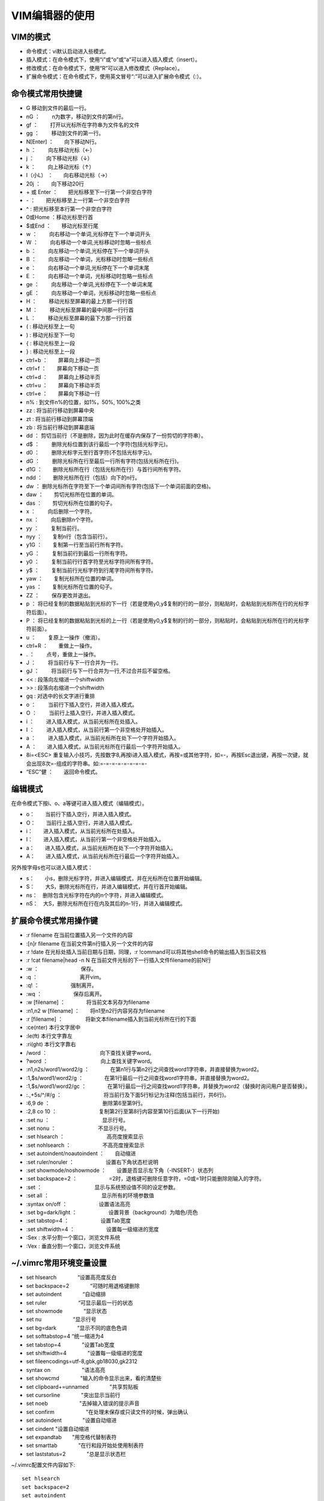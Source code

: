 
VIM编辑器的使用
===============

VIM的模式
---------

-  命令模式：vi默认启动进入些模式。
-  插入模式：在命令模式下，使用“i”或“o”或“a”可以进入插入模式（insert）。
-  修改模式：在命令模式下，使用“R”可以进入修改模式（Replace）。
-  扩展命令模式：在命令模式下，使用英文冒号“:”可以进入扩展命令模式（:）。

命令模式常用快捷键
------------------

-  G 移动到文件的最后一行。
-  nG ：　　 n为数字，移动到文件的第n行。
-  gf ：　　 打开以光标所在字符串为文件名的文件
-  gg ：　　 移动到文件的第一行。
-  N[Enter] ：　　向下移动N行。
-  h ：　　 向左移动光标（←）
-  j ：　　 向下移动光标（↓）
-  k ：　　 向上移动光标（↑）
-  l（小L） ：　　向右移动光标（→）
-  20j ：　　向下移动20行
-  \+ 或 Enter ：　　把光标移至下一行第一个非空白字符
-  \- ：　　把光标移至上一行第一个非空白字符
-  ^  :     把光标移至本行第一个非空白字符
-  0或Home ：移动光标至行首
-  $或End ：　　移动光标至行尾
-  w ：　　 向右移动一个单词,光标停在下一个单词开头
-  W ：　　 向右移动一个单词,光标移动时忽略一些标点
-  b ：　　 向左移动一个单词,光标停在下一个单词开头
-  B ：　　 向左移动一个单词，光标移动时忽略一些标点
-  e ：　　 向右移动一个单词,光标停在下一个单词末尾
-  E ：　　 向右移动一个单词，光标移动时忽略一些标点
-  ge ：　　 向左移动一个单词,光标停在下一个单词末尾
-  gE ：　　 向左移动一个单词，光标移动时忽略一些标点
-  H ：　　 移动光标至屏幕的最上方那一行行首
-  M ：　　 移动光标至屏幕的最中间那一行行首
-  L ：　　 移动光标至屏幕的最下方那一行行首
-  (  :      移动光标至上一句
-  )  :      移动光标至下一句
-  {  :      移动光标至上一段
-  }  :      移动光标至上一段
-  ctrl+b ：　　屏幕向上移动一页
-  ctrl+f ：　　屏幕向下移动一页
-  ctrl+d ：　　屏幕向上移动半页
-  ctrl+u ：　　屏幕向下移动半页
-  ctrl+e ：　　屏幕向下移动一行
-  n%     :     到文件n%的位置，如1%，50%, 100%之类
-  zz     :     将当前行移动到屏幕中央
-  zt     :     将当前行移动到屏幕顶端
-  zb     :     将当前行移动到屏幕底端
-  dd ：　　
   剪切当前行（不是删除，因为此时在缓存内保存了一份剪切的字符串）。
-  d$ ：　　 删除光标位置到该行最后一个字符(包括光标字元)。
-  d0 ：　　 删除光标字元至行首字符(不包括光标字元)。
-  dG ：　　 删除光标所在行至最后一行所有字符(包括光标所在行)。
-  d1G ：　　删除光标所在行（包括光标所在行）与首行间所有字符。
-  ndd ：　　删除光标所在行（包括）向下的n行。
-  dw ：　　
   删除光标所在字符至下一个单词间所有字符(包括下一个单词前面的空格)。
-  daw ：　　剪切光标所在位置的单词。
-  das ：　　剪切光标所在位置的句子。
-  x ：　　 向后删除一个字符。
-  nx ：　　 向后删除n个字符。
-  yy ：　　 复制当前行。
-  nyy ：　　复制n行（包含当前行）。
-  y1G ：　　复制第一行至当前行所有字符。
-  yG ：　　 复制当前行到最后一行所有字符。
-  y0 ：　　 复制当前行行首字符至光标字符间所有字符。
-  y$ ：　　 复制当前行光标字符到行尾字符间所有字符。
-  yaw ：　　复制光标所在位置的单词。
-  yas ：　　复制光标所在位置的句子。
-  ZZ ：　　 保存更改并退出。
-  p ：　　
   将已经复制的数据粘贴到光标的下一行（若是使用y0,y$复制的行的一部分，则粘贴时，会粘贴到光标所在行的光标字符后面）。
-  P ：　　
   将已经复制的数据粘贴到光标的上一行（若是使用y0,y$复制的行的一部分，则粘贴时，会粘贴到光标所在行的光标字符前面）。
-  u ：　　 复原上一操作（撤消）。
-  ctrl+R ：　　重做上一操作。
-  . ：　　 点号，重做上一操作。
-  J ：　　 将当前行与下一行合并为一行。
-  gJ ：　　 将当前行与下一行合并为一行,不过合并后不留空格。
- <<  :     段落向左缩进一个shiftwidth
- >>  :     段落向右缩进一个shiftwidth
- gq  :     对选中的长文字进行重排

-  o ：　　 当前行下插入空行，并进入插入模式。
-  O ：　　 当前行上插入空行，并进入插入模式。
-  i ：　　 进入插入模式，从当前光标所在处插入。
-  I ：　　 进入插入模式，从当前行第一个非空格处开始插入。
-  a ：　　 进入插入模式，从当前光标所在处下一个字符开始插入。
-  A ：　　进入插入模式，从当前光标所在行最后一个字符开始插入。
- 8i=<ESC> 重复输入小技巧，先按数字8,再按i进入插入模式，再按=或其他字符，如=-，再按Esc退出键，再按一次键，就会出现8次=-组成的字符串。如:=-=-=-=-=-=-=-=-
-  “ESC”健 ：　　返回命令模式。



编辑模式
--------

在命令模式下按i、o、a等键可进入插入模式（编辑模式）。

-   o：　　当前行下插入空行，并进入插入模式。
-   O：　　当前行上插入空行，并进入插入模式。 
-   i：　　进入插入模式，从当前光标所在处插入。
-   I：　　进入插入模式，从当前行第一个非空格处开始插入。
-   a：　　进入插入模式，从当前光标所在处下一个字符开始插入。
-   A：　　进入插入模式，从当前光标所在行最后一个字符开始插入。

另外按字母s也可以进入插入模式： 

-  s：　　小s，删除光标字符，并进入编辑模式，并在光标所在位置开始编辑。
-  S：　　大S，删除光标所在行，并进入编辑模式，并在行首开始编辑。
-  ns：　删除包含光标字符在内的n个字符，并进入编辑模式。
-  nS：　大S，删除光标所在行在内及其后的n-1行，并进入编辑模式。

扩展命令模式常用操作键
----------------------

-  :r filename 在当前位置插入另一个文件的内容
-  :[n]r filename 在当前文件第n行插入另一个文件的内容
-  :r !date 在光标处插入当前日期与日期，同理，:r !command可以将其他shell命令的输出插入到当前文档
-  :r !cat filename|head -n N  在当前文件光标的下一行插入文件filename的前N行
-  :w ：　　　　　　　　保存。
-  :q ：　　　　　　　　离开vim。
-  :q! ：　　　　　　强制离开。
-  :wq ：　　　　　　保存后离开。
-  :w [filename] ：　　　　将当前文本另存为filename
-  :n1,n2 w [filename] ：　　将n1至n2行内容另存为filename
-  :r [filename] ： 　　　　将新文本filename插入到当前光标所在行的下面
- :ce(nter)  本行文字居中
- :le(ft)  本行文字靠左
- :ri(ght)  本行文字靠右

-  /word ：　　　　　　　　　　向下查找关键字word。
-  ?word ：　　　　　　　　　　向上查找关键字word。
-  :n1,n2s/word1/word2/g
   ：　　　　在第n1行与第n2行之间查找word1字符串，并直接替换为word2。
-  :1,$s/word1/word2/g
   ：　　　　在第1行最后一行之间查找word1字符串，并直接替换为word2。
-  :1,$s/word1/word2/gc
   ：　　　　在第1行最后一行之间查找word1字符串，并替换为word2（替换时询问用户是否替换）。
-  :.,+5s/^/#/g
   ：　　　　　　　　将当前行及下面5行标记为注释(包括当前行，共6行)。
-  :6,9 de ：　　　　　　　　　　删除第6至第9行。
-  :2,8 co 10
   ：　　　　　　　　复制第2行至第8行内容至第10行后面(从下一行开始)
-  :set nu ：　　　　　　　　　　显示行号。
-  :set nonu ：　　　　　　　　不显示行号。
-  :set hlsearch ：　　　　　　　　高亮度搜索显示
-  :set nohlsearch ：　　　　　　不高亮度搜索显示
-  :set autoindent/noautoindent ：　　自动缩进
-  :set ruler/noruler ：　　　　　　设置右下角状态栏说明
-  :set showmode/noshowmode ：　　设置是否显示左下角（-INSERT-）状态列
-  :set backspace=2
   ：　　　　　　=2时，退格键可删除任意字符，=0或=1时只能删除刚输入的字符。
-  :set ：　　　　　　　　　　显示与系统预设值不同的设定参数。
-  :set all ：　　　　　　　　　　显示所有的环境参数值
-  :syntax on/off ：　　　　　　设置语法高亮
-  :set bg=dark/light ：　　　　　　设置背景（background）为暗色/亮色
-  :set tabstop=4 ：　　　　　　设置Tab宽度
-  :set shiftwidth=4 ：　　　　　　设置每一级缩进的宽度
-  :Sex      : 水平分割一个窗口，浏览文件系统
-  :Vex      : 垂直分割一个窗口，浏览文件系统

~/.vimrc常用环境变量设置
------------------------

-  set hlsearch　　　　“设置高亮度反白
-  set backspace=2　　　　“可随时用退格键删除
-  set autoindent　　　　“自动缩排
-  set ruler　　　　　　“可显示最后一行的状态
-  set showmode　　　　“显示状态
-  set nu　　　　　　“显示行号
-  set bg=dark　　　　“显示不同的底色色调
-  set softtabstop=4   “统一缩进为4
-  set tabstop=4　　　　"设置Tab宽度
-  set shiftwidth=4　　　　"设置每一级缩进的宽度
-  set fileencodings=utf-8,gbk,gb18030,gk2312
-  syntax on　　　　　　"语法高亮
-  set showcmd　　　　"输入的命令显示出来，看的清楚些
-  set clipboard+=unnamed　　　　"共享剪贴板
-  set cursorline　　　　"突出显示当前行
-  set noeb　　　　　　"去掉输入错误的提示声音
-  set confirm　　　　　　"在处理未保存或只读文件的时候，弹出确认
-  set autoindent　　　　"设置自动缩进
-  set cindent       "设置自动缩进
-  set expandtab　　"用空格代替制表符
-  set smarttab　　　　"在行和段开始处使用制表符
-  set laststatus=2　　　　"总是显示状态栏

~/.vimrc配置文件内容如下::

   set hlsearch
   set backspace=2
   set autoindent
   set ruler
   set showmode
   set nu
   set bg=dark
   set softtabstop=4
   set shiftwidth=4
   set fileencodings=utf-8,gbk,gb18030,gk2312
   syntax on
   set showcmd
   set clipboard+=unnamed
   set cursorline
   set confirm
   set autoindent
   set cindent 
   set expandtab                                                            
   set laststatus=2


可视模式
--------

-  可视模式（Visual
   Black），也即区块选择模式，此时可以对列字符进行操作。
-  在命令模式下，按v或V或ctrl+v可以进入到可视模式。
-  v ：　　　　进入可视模式，并进行单字符（反白）选择。
-  V ：　　　　进入可视模式，并进行行（反白）选择。
-  ctrl+v
   ：　　进入可视模式，并进行区块选择，以长方形的方式（反白）选择字符。
-  y ：　　　　将反白的地方复制下来。
-  d ：　　　　删除反白区域。
-  进入可视模式后，可以按方向键或h/j/k/l(向左、向下、向上、向右)进行反白区域选择。

多视窗功能
----------

-  输入:sp进入多视窗模式，此时，可以对文本进行前后对照或不同档案间进行对照。
-  :sp  同一文件两个视窗，进行前后对照。
-  :sp [filename]  两个文件进行对照。

在多视窗模式下：

-  ctrl+w   可依次在多个视窗间进行上下循环切换。 
-  ctrl+w+k 可依次在多个视窗间进行从下到上切换（先按ctrl+w，松开后，再按k）。
-  ctrl+w+j  可依次在多个视窗间进行从上到下切换（先按ctrl+w，松开后，再按j）。
-  ctrl+w+q  关闭当前视窗下面的视窗（先按ctrl+w，松开后，再按q）。
